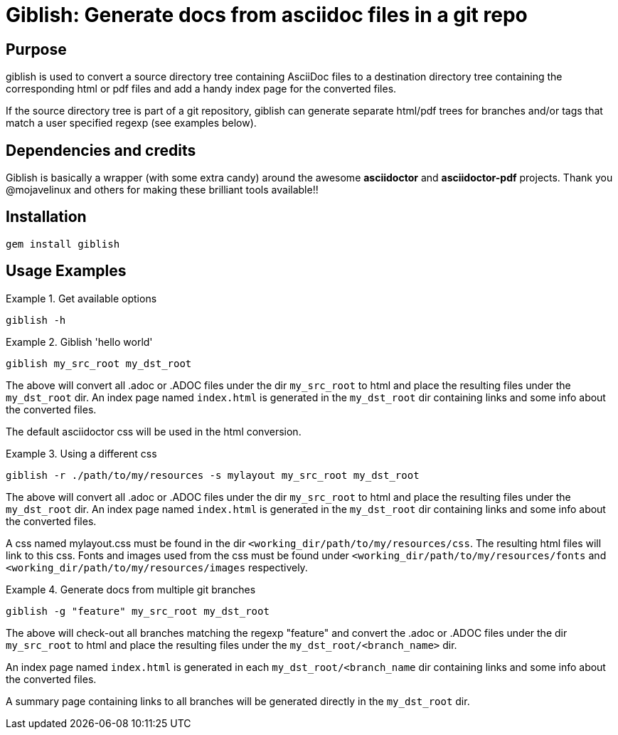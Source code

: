 = Giblish: Generate docs from asciidoc files in a git repo

== Purpose
giblish is used to convert a source directory tree containing AsciiDoc files to
a destination directory tree containing the corresponding html or pdf files
and add a handy index page for the converted files.

If the source directory tree is part of a git repository, giblish can generate
separate html/pdf trees for branches and/or tags that match a user specified
regexp (see examples below).

== Dependencies and credits

Giblish is basically a wrapper (with some extra candy) around the awesome
*asciidoctor* and *asciidoctor-pdf* projects. Thank you @mojavelinux and others for
making these brilliant tools available!!

== Installation

 gem install giblish

== Usage Examples

.Get available options
====
 giblish -h
====

.Giblish 'hello world'
====
 giblish my_src_root my_dst_root

The above will convert all .adoc or .ADOC files under the dir `my_src_root` to
html and place the resulting files under the `my_dst_root` dir. An index page
named `index.html` is generated in the `my_dst_root` dir containing links and
some info about the converted files.

The default asciidoctor css will be used in the html conversion.
====

.Using a different css
====
 giblish -r ./path/to/my/resources -s mylayout my_src_root my_dst_root

The above will convert all .adoc or .ADOC files under the dir `my_src_root` to
html and place the resulting files under the `my_dst_root` dir. An index page
named `index.html` is generated in the `my_dst_root` dir containing links and
some info about the converted files.

A css named mylayout.css must be found in the dir
`<working_dir/path/to/my/resources/css`. The resulting html files will link
to this css. Fonts and images used from the css must be found under
`<working_dir/path/to/my/resources/fonts` and
`<working_dir/path/to/my/resources/images` respectively.
====

.Generate docs from multiple git branches
====
 giblish -g "feature" my_src_root my_dst_root

The above will check-out all branches matching the regexp "feature" and convert
the .adoc or .ADOC files under the dir `my_src_root` to html and place the
resulting files under the `my_dst_root/<branch_name>` dir.

An index page named `index.html` is generated in each `my_dst_root/<branch_name`
dir containing links and some info about the converted files.

A summary page containing links to all branches will be generated directly in
the `my_dst_root` dir.
====
